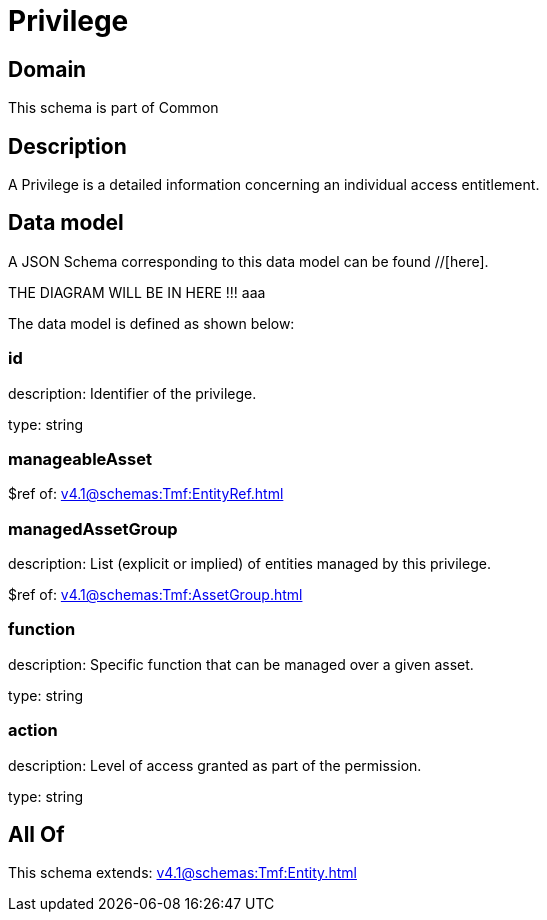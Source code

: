 = Privilege

[#domain]
== Domain

This schema is part of Common

[#description]
== Description
A Privilege is a detailed information concerning an individual access entitlement.


[#data_model]
== Data model

A JSON Schema corresponding to this data model can be found //[here].

THE DIAGRAM WILL BE IN HERE !!!
aaa

The data model is defined as shown below:


=== id
description: Identifier of the privilege.

type: string


=== manageableAsset
$ref of: xref:v4.1@schemas:Tmf:EntityRef.adoc[]


=== managedAssetGroup
description: List (explicit or implied) of entities managed by this privilege.

$ref of: xref:v4.1@schemas:Tmf:AssetGroup.adoc[]


=== function
description: Specific function that can be managed over a given asset.

type: string


=== action
description: Level of access granted as part of the permission.

type: string


[#all_of]
== All Of

This schema extends: xref:v4.1@schemas:Tmf:Entity.adoc[]
